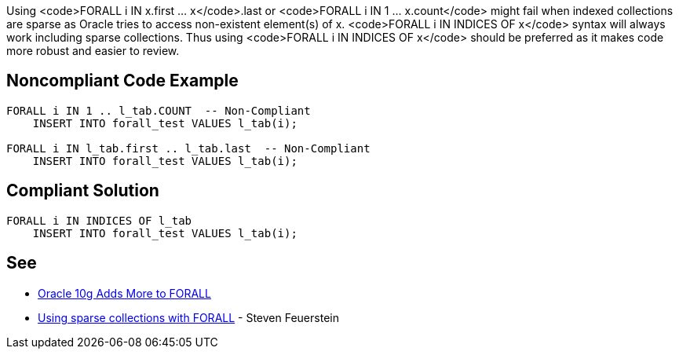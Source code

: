 Using <code>FORALL i IN x.first ... x</code>.last or <code>FORALL i IN 1 ... x.count</code> might fail when indexed collections are sparse as Oracle tries to access non-existent element(s) of x. <code>FORALL i IN INDICES OF x</code> syntax will always work including sparse collections. Thus using <code>FORALL i IN INDICES OF x</code> should be preferred as it makes code more robust and easier to review.


== Noncompliant Code Example

----
FORALL i IN 1 .. l_tab.COUNT  -- Non-Compliant
    INSERT INTO forall_test VALUES l_tab(i);

FORALL i IN l_tab.first .. l_tab.last  -- Non-Compliant
    INSERT INTO forall_test VALUES l_tab(i);
----


== Compliant Solution

----
FORALL i IN INDICES OF l_tab
    INSERT INTO forall_test VALUES l_tab(i);
----


== See

* https://blogs.oracle.com/oraclemagazine/oracle-10g-adds-more-to-forall[Oracle 10g Adds More to FORALL]
* https://stevenfeuersteinonplsql.blogspot.com/2019/03/using-sparse-collections-with-forall.html[Using sparse collections with FORALL] - Steven Feuerstein

